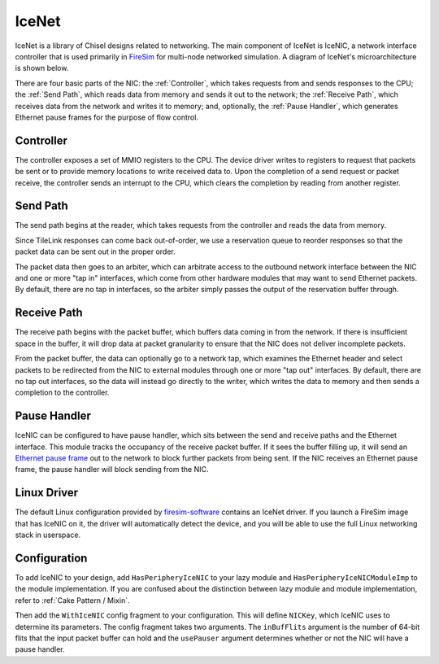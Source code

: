 IceNet
======

IceNet is a library of Chisel designs related to networking. The main component
of IceNet is IceNIC, a network interface controller that is used primarily
in `FireSim <https://fires.im/>`_ for multi-node networked simulation.
A diagram of IceNet's microarchitecture is shown below.

.. image:: ../_static/images/nic-design.png

There are four basic parts of the NIC: the :ref:`Controller`, which takes requests
from and sends responses to the CPU; the :ref:`Send Path`, which reads data from
memory and sends it out to the network; the :ref:`Receive Path`, which receives
data from the network and writes it to memory; and, optionally,
the :ref:`Pause Handler`, which generates Ethernet pause frames for the purpose
of flow control.

Controller
----------

The controller exposes a set of MMIO registers to the CPU. The device driver
writes to registers to request that packets be sent or to provide memory
locations to write received data to. Upon the completion of a send request or
packet receive, the controller sends an interrupt to the CPU, which clears
the completion by reading from another register.

Send Path
---------

The send path begins at the reader, which takes requests from the controller
and reads the data from memory.

Since TileLink responses can come back out-of-order, we use a reservation
queue to reorder responses so that the packet data can be sent out in the
proper order.

The packet data then goes to an arbiter, which can arbitrate access to the
outbound network interface between the NIC and one or more "tap in" interfaces,
which come from other hardware modules that may want to send Ethernet packets.
By default, there are no tap in interfaces, so the arbiter simply passes
the output of the reservation buffer through.

Receive Path
------------

The receive path begins with the packet buffer, which buffers data coming
in from the network. If there is insufficient space in the buffer, it will
drop data at packet granularity to ensure that the NIC does not deliver
incomplete packets.

From the packet buffer, the data can optionally go to a network tap, which
examines the Ethernet header and select packets to be redirected from the NIC
to external modules through one or more "tap out" interfaces. By default, there
are no tap out interfaces, so the data will instead go directly to the writer,
which writes the data to memory and then sends a completion to the controller.

Pause Handler
-------------

IceNIC can be configured to have pause handler, which sits between the
send and receive paths and the Ethernet interface. This module tracks the
occupancy of the receive packet buffer. If it sees the buffer filling up, it
will send an `Ethernet pause frame <https://en.wikipedia.org/wiki/Ethernet_flow_control#Pause_frame>`_
out to the network to block further packets from being sent. If the NIC receives
an Ethernet pause frame, the pause handler will block sending from the NIC.

Linux Driver
------------

The default Linux configuration provided by `firesim-software <https://github.com/firesim/firesim-software>`_
contains an IceNet driver. If you launch a FireSim image that has IceNIC on it,
the driver will automatically detect the device, and you will be able to use
the full Linux networking stack in userspace.

Configuration
-------------

To add IceNIC to your design, add ``HasPeripheryIceNIC`` to your lazy module
and ``HasPeripheryIceNICModuleImp`` to the module implementation. If you
are confused about the distinction between lazy module and module
implementation, refer to :ref:`Cake Pattern / Mixin`.

Then add the ``WithIceNIC`` config fragment to your configuration. This will
define ``NICKey``, which IceNIC uses to determine its parameters. The config fragment
takes two arguments. The ``inBufFlits`` argument is the number of 64-bit flits
that the input packet buffer can hold and the ``usePauser`` argument determines
whether or not the NIC will have a pause handler.
